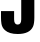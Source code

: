 SplineFontDB: 3.2
FontName: 0001_0001.ttf
FullName: Untitled62
FamilyName: Untitled62
Weight: Regular
Copyright: Copyright (c) 2022, 
UComments: "2022-6-25: Created with FontForge (http://fontforge.org)"
Version: 001.000
ItalicAngle: 0
UnderlinePosition: -100
UnderlineWidth: 50
Ascent: 800
Descent: 200
InvalidEm: 0
LayerCount: 2
Layer: 0 0 "Back" 1
Layer: 1 0 "Fore" 0
XUID: [1021 162 2050247783 6960262]
OS2Version: 0
OS2_WeightWidthSlopeOnly: 0
OS2_UseTypoMetrics: 1
CreationTime: 1656144971
ModificationTime: 1656144971
OS2TypoAscent: 0
OS2TypoAOffset: 1
OS2TypoDescent: 0
OS2TypoDOffset: 1
OS2TypoLinegap: 0
OS2WinAscent: 0
OS2WinAOffset: 1
OS2WinDescent: 0
OS2WinDOffset: 1
HheadAscent: 0
HheadAOffset: 1
HheadDescent: 0
HheadDOffset: 1
OS2Vendor: 'PfEd'
DEI: 91125
Encoding: ISO8859-1
UnicodeInterp: none
NameList: AGL For New Fonts
DisplaySize: -48
AntiAlias: 1
FitToEm: 0
BeginChars: 256 1

StartChar: J
Encoding: 74 74 0
Width: 960
VWidth: 1428
Flags: HW
LayerCount: 2
Fore
SplineSet
25 552 m 1
 353 552 l 1
 353 345 l 2
 353 258.333333333 382.666666667 215 442 215 c 256
 501.333333333 215 531 258.333333333 531 345 c 2
 531 1365 l 1
 859 1365 l 1
 859 394 l 2
 859 289.333333333 847.666666667 212.333333333 825 163 c 0
 768.333333333 40.3333333333 640.666666667 -21 442 -21 c 0
 300.666666667 -21 194.666666667 11 124 75 c 0
 77.3333333333 116.333333333 48.3333333333 168.666666667 37 232 c 0
 29 278.666666667 25 332.666666667 25 394 c 2
 25 552 l 1
EndSplineSet
EndChar
EndChars
EndSplineFont
